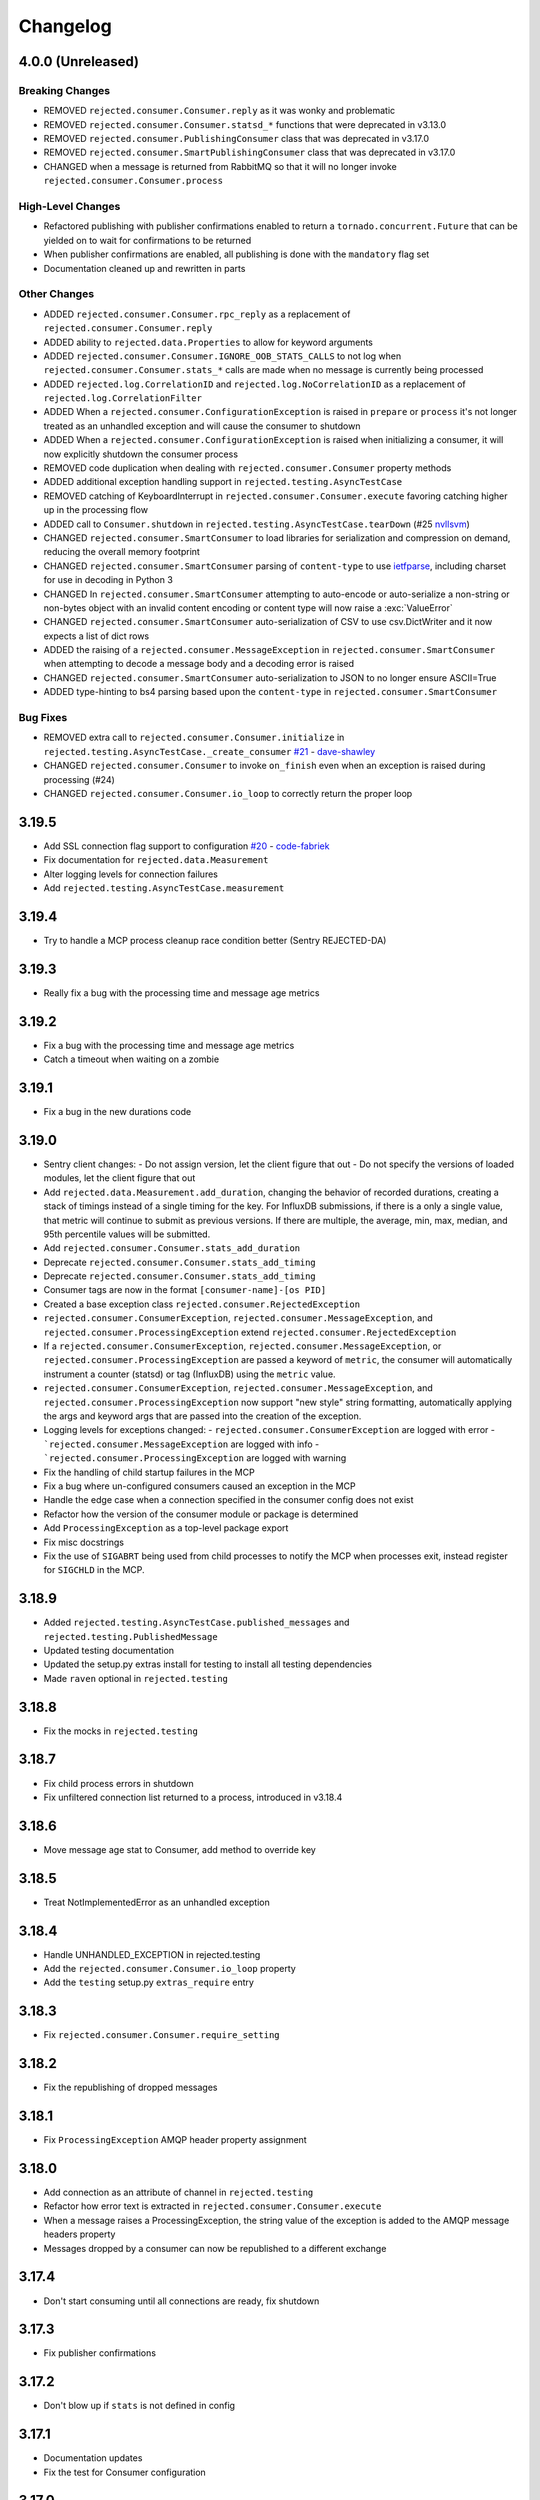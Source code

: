 Changelog
=========

4.0.0 (Unreleased)
------------------

Breaking Changes
^^^^^^^^^^^^^^^^
- REMOVED ``rejected.consumer.Consumer.reply`` as it was wonky and problematic
- REMOVED ``rejected.consumer.Consumer.statsd_*`` functions that were deprecated in v3.13.0
- REMOVED ``rejected.consumer.PublishingConsumer`` class that was deprecated in v3.17.0
- REMOVED ``rejected.consumer.SmartPublishingConsumer`` class that was deprecated in v3.17.0
- CHANGED when a message is returned from RabbitMQ so that it will no longer invoke ``rejected.consumer.Consumer.process``

High-Level Changes
^^^^^^^^^^^^^^^^^^
- Refactored publishing with publisher confirmations enabled to return a ``tornado.concurrent.Future`` that can be yielded on to wait for confirmations to be returned
- When publisher confirmations are enabled, all publishing is done with the ``mandatory`` flag set
- Documentation cleaned up and rewritten in parts

Other Changes
^^^^^^^^^^^^^
- ADDED ``rejected.consumer.Consumer.rpc_reply`` as a replacement of ``rejected.consumer.Consumer.reply``
- ADDED ability to ``rejected.data.Properties`` to allow for keyword arguments
- ADDED ``rejected.consumer.Consumer.IGNORE_OOB_STATS_CALLS`` to not log when ``rejected.consumer.Consumer.stats_*`` calls are made when no message is currently being processed
- ADDED ``rejected.log.CorrelationID`` and ``rejected.log.NoCorrelationID`` as a replacement of ``rejected.log.CorrelationFilter``
- ADDED When a ``rejected.consumer.ConfigurationException`` is raised in ``prepare`` or ``process`` it's not longer treated as an unhandled exception and will cause the consumer to shutdown
- ADDED When a ``rejected.consumer.ConfigurationException`` is raised when initializing a consumer, it will now explicitly shutdown the consumer process
- REMOVED code duplication when dealing with ``rejected.consumer.Consumer`` property methods
- ADDED additional exception handling support in ``rejected.testing.AsyncTestCase``
- REMOVED catching of KeyboardInterrupt in ``rejected.consumer.Consumer.execute`` favoring catching higher up in the processing flow
- ADDED call to ``Consumer.shutdown`` in ``rejected.testing.AsyncTestCase.tearDown`` (#25 `nvllsvm <https://github.com/nvllsvm>`_)
- CHANGED ``rejected.consumer.SmartConsumer`` to load libraries for serialization and compression on demand, reducing the overall memory footprint
- CHANGED ``rejected.consumer.SmartConsumer`` parsing of ``content-type`` to use `ietfparse <https://pypi.python.org/pypi/ietfparse>`_, including charset for use in decoding in Python 3
- CHANGED In ``rejected.consumer.SmartConsumer`` attempting to auto-encode or auto-serialize a non-string or non-bytes object with an invalid content encoding or content type will now raise a :exc:`ValueError`
- CHANGED ``rejected.consumer.SmartConsumer`` auto-serialization of CSV to use csv.DictWriter and it now expects a list of dict rows
- ADDED the raising of a ``rejected.consumer.MessageException`` in ``rejected.consumer.SmartConsumer`` when attempting to decode a message body and a decoding error is raised
- CHANGED ``rejected.consumer.SmartConsumer`` auto-serialization to JSON to no longer ensure ASCII=True
- ADDED type-hinting to bs4 parsing based upon the ``content-type`` in ``rejected.consumer.SmartConsumer``

Bug Fixes
^^^^^^^^^
- REMOVED extra call to ``rejected.consumer.Consumer.initialize`` in ``rejected.testing.AsyncTestCase._create_consumer`` `#21 <https://github.com/gmr/rejected/pull/21>`_ - `dave-shawley <https://github.com/dave-shawley>`_
- CHANGED ``rejected.consumer.Consumer`` to invoke ``on_finish`` even when an exception is raised during processing (#24)
- CHANGED ``rejected.consumer.Consumer.io_loop`` to correctly return the proper loop

3.19.5
------

- Add SSL connection flag support to configuration `#20 <https://github.com/gmr/rejected/pull/20>`_ - `code-fabriek <https://github.com/code-fabriek>`_
- Fix documentation for ``rejected.data.Measurement``
- Alter logging levels for connection failures
- Add ``rejected.testing.AsyncTestCase.measurement``

3.19.4
------

- Try to handle a MCP process cleanup race condition better (Sentry REJECTED-DA)

3.19.3
------

- Really fix a bug with the processing time and message age metrics

3.19.2
------

- Fix a bug with the processing time and message age metrics
- Catch a timeout when waiting on a zombie

3.19.1
------

- Fix a bug in the new durations code

3.19.0
------

- Sentry client changes:
  - Do not assign version, let the client figure that out
  - Do not specify the versions of loaded modules, let the client figure that out
- Add ``rejected.data.Measurement.add_duration``, changing the behavior of
  recorded durations, creating a stack of timings instead of a single timing
  for the key. For InfluxDB submissions, if there is a only a single value,
  that metric will continue to submit as previous versions. If there are multiple,
  the average, min, max, median, and 95th percentile values will be submitted.
- Add ``rejected.consumer.Consumer.stats_add_duration``
- Deprecate ``rejected.consumer.Consumer.stats_add_timing``
- Deprecate ``rejected.consumer.Consumer.stats_add_timing``
- Consumer tags are now in the format ``[consumer-name]-[os PID]``
- Created a base exception class ``rejected.consumer.RejectedException``
- ``rejected.consumer.ConsumerException``, ``rejected.consumer.MessageException``,
  and ``rejected.consumer.ProcessingException`` extend ``rejected.consumer.RejectedException``
- If a ``rejected.consumer.ConsumerException``, ``rejected.consumer.MessageException``,
  or ``rejected.consumer.ProcessingException`` are passed a keyword of ``metric``,
  the consumer will automatically instrument a counter (statsd) or tag (InfluxDB)
  using the ``metric`` value.
- ``rejected.consumer.ConsumerException``, ``rejected.consumer.MessageException``,
  and ``rejected.consumer.ProcessingException`` now support "new style" string formatting,
  automatically applying the args and keyword args that are passed into the creation
  of the exception.
- Logging levels for exceptions changed:
  - ``rejected.consumer.ConsumerException`` are logged with error
  - ```rejected.consumer.MessageException`` are logged with info
  - ```rejected.consumer.ProcessingException`` are logged with warning
- Fix the handling of child startup failures in the MCP
- Fix a bug where un-configured consumers caused an exception in the MCP
- Handle the edge case when a connection specified in the consumer config does not exist
- Refactor how the version of the consumer module or package is determined
- Add ``ProcessingException`` as a top-level package export
- Fix misc docstrings
- Fix the use of ``SIGABRT`` being used from child processes to notify the MCP when
  processes exit, instead register for ``SIGCHLD`` in the MCP.

3.18.9
------

- Added ``rejected.testing.AsyncTestCase.published_messages`` and ``rejected.testing.PublishedMessage``
- Updated testing documentation
- Updated the setup.py extras install for testing to install all testing dependencies
- Made ``raven`` optional in ``rejected.testing``

3.18.8
------

- Fix the mocks in ``rejected.testing``

3.18.7
------

- Fix child process errors in shutdown
- Fix unfiltered connection list returned to a process, introduced in v3.18.4

3.18.6
------

- Move message age stat to Consumer, add method to override key

3.18.5
------

- Treat NotImplementedError as an unhandled exception

3.18.4
------

- Handle UNHANDLED_EXCEPTION in rejected.testing
- Add the ``rejected.consumer.Consumer.io_loop`` property
- Add the ``testing`` setup.py ``extras_require`` entry

3.18.3
------

- Fix ``rejected.consumer.Consumer.require_setting``

3.18.2
------

- Fix the republishing of dropped messages

3.18.1
------

- Fix ``ProcessingException`` AMQP header property assignment

3.18.0
------

- Add connection as an attribute of channel in ``rejected.testing``
- Refactor how error text is extracted in ``rejected.consumer.Consumer.execute``
- When a message raises a ProcessingException, the string value of the exception is added to the AMQP message headers property
- Messages dropped by a consumer can now be republished to a different exchange

3.17.4
------

- Don't start consuming until all connections are ready, fix shutdown

3.17.3
------

- Fix publisher confirmations

3.17.2
------

- Don't blow up if ``stats`` is not defined in config

3.17.1
------

- Documentation updates
- Fix the test for Consumer configuration

3.17.0
------

- ``rejected.testing`` updates
- Add automatic assignment of ``correlation-id`` to ``rejected.consumer.Consumer``
- Only use ``sentry_client`` if it’s configured
- Behavior change: Don't spawn a process per connection, Spawn ``qty`` consumers with N connections
- Add State.is_active
- Add attributes for the connection the message was received on and if the message was published by the consumer and returned by RabbitMQ
- Deprecate ``PublishingConsumer`` and ``SmartPublishingConsumer``, folding them into ``Consumer`` and ``SmartConsumer`` respectively
- Refactor to not have a singular channel instance, but rather a dict of channels for all connections
- Add the ability to specify a channel to publish a message on, defaulting to the channel the message was delivered on
- Add a property that indicates the current message that is being processed was returned by RabbitMQ
- Change ``Consumer._execute`` and ``Consumer._set_channel`` to be “public” but will hide from docs.
- Major Process refactor
    - Create a new Connection class to isolate direct AMQP connection/channel management from the Process class.
    - Alter Process to allow for multiple connections. This allows a consumer to consume from multiple AMQP broker connections or have AMQP broker connections that are not used for consuming. This could be useful for consuming from one broker and publishing to another broker in a different data center.
    - Add new ``enabled`` flag in the config for statsd and influxdb stats monitoring
    - Add a new behavior that puts pending messages sent into a ``collections.deque`` when a consumer is processing instead of just blocking on message delivery until processing is done. This could have a negative impact on memory utilization for consumers with large messages, but can be controlled by the ``qos_prefetch`` setting.
    - Process now sends messages returned from RabbitMQ to the Consumer
    - Process now will notify a consumer when RabbitMQ blocks and unblocks a connection

3.16.7
------

- Allow for any AMQP properties when testing

3.16.6
------

- Refactor and cleanup Sentry configuration and behavior

3.16.5
------

- Fix InfluxDB error metrics

3.16.4
------

- Update logging levels in ``rejected.consumer.Consumer._execute``
- Set exception error strings in per-request measurements

3.16.3
------

- Better exception logging/sentry use in async consumers

3.16.2
------

- Fix a bug using -o in Python 3

3.16.1
------

- Add ``rejected.consumer.Consumer.send_exception_to_sentry``

3.16.0
------

- Add ``rejected.testing`` testing framework

3.15.1
------

- Ensure that message age is always a float

3.15.0
------

- Sentry Updates
    - Catch all top-level startup exceptions and send them to sentry
    - Fix the sending of consumer exceptions to sentry

3.14.0
------

- Cleanup the shutdown and provide way to bypass cache in active_processes
- If a consumer has not responded back with stats info after 3 attempts, it will be shutdown and a new consumer will take its place.
- Add the consumer name to the extra values for logging

3.13.4
------

- Properly handle finishing in ``rejected.consumer.Consumer.prepare``
- Fix default/class level config of error exchange, etc

3.13.3
------

- Fix ``rejected.consumer.Consumer.stats_track_duration``

3.13.2
------

- Better backwards compatibility with ``rejected.consumer.Consumer`` "stats" commands

3.13.1
------

- Bugfixes:
    - Construct the proper InfluxDB base URL
    - Fix the mixin __init__ signature to support the new kwargs
    - Remove overly verbose logging

3.13.0
------

- Remove Python 2.6 support
- Documentation Updates
- consumer.Consumer: Accept multiple MESSAGE_TYPEs.
- PublishingConsumer: Remove routing key from metric.
- Add per-consumer sentry configuration
- Refactor Consumer stats and statsd support
- Update to use the per-message measurement
    - Changes how we submit measurements to statsd
      - Drops some redundant measurements that were submitted
      - Renames the exception measurement names
    - Adds support for InfluxDB
